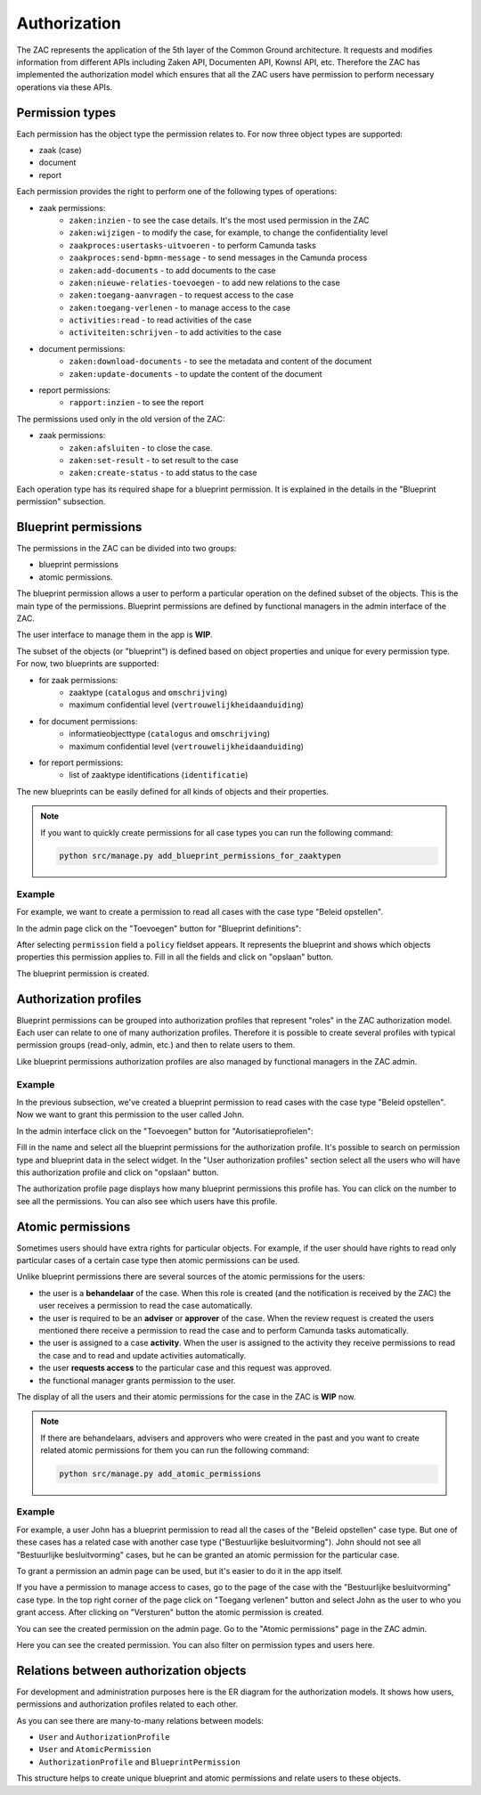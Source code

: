.. _authorization:

=============
Authorization
=============

The ZAC represents the application of the 5th layer of the Common Ground architecture. It
requests and modifies information from different APIs including Zaken API, Documenten API,
Kownsl API, etc. Therefore the ZAC has implemented the authorization model which ensures that
all the ZAC users have permission to perform necessary operations via these APIs.

Permission types
----------------
Each permission has the object type the permission relates to. For now three object types are supported:

* zaak (case)
* document
* report

Each permission provides the right to perform one of the following types of operations:

* zaak permissions:
    * ``zaken:inzien`` - to see the case details. It's the most used permission in the ZAC
    * ``zaken:wijzigen`` - to modify the case, for example, to change the confidentiality level
    * ``zaakproces:usertasks-uitvoeren`` - to perform Camunda tasks
    * ``zaakproces:send-bpmn-message`` - to send messages in the Camunda process
    * ``zaken:add-documents`` - to add documents to the case
    * ``zaken:nieuwe-relaties-toevoegen`` - to add new relations to the case
    * ``zaken:toegang-aanvragen`` - to request access to the case
    * ``zaken:toegang-verlenen`` - to manage access to the case
    * ``activities:read`` - to read activities of the case
    * ``activiteiten:schrijven`` - to add activities to the case

* document permissions:
    * ``zaken:download-documents`` - to see the metadata and content of the document
    * ``zaken:update-documents`` - to update the content of the document

* report permissions:
    * ``rapport:inzien`` - to see the report


The permissions used only in the old version of the ZAC:

* zaak permissions:
    * ``zaken:afsluiten`` - to close the case.
    * ``zaken:set-result`` - to set result to the case
    * ``zaken:create-status`` - to add status to the case

Each operation type has its required shape for a blueprint permission.
It is explained in the details in the "Blueprint permission" subsection.

Blueprint permissions
---------------------

The permissions in the ZAC can be divided into two groups:

* blueprint permissions
* atomic permissions.

The blueprint permission allows a user to perform a particular operation on the defined subset of the objects.
This is the main type of the permissions. Blueprint permissions are defined by functional managers
in the admin interface of the ZAC.

The user interface to manage them in the app is **WIP**.

The subset of the objects (or "blueprint") is defined based on object properties and unique for every permission type.
For now, two blueprints are supported:

* for zaak permissions:
    * zaaktype (``catalogus`` and ``omschrijving``)
    * maximum confidential level (``vertrouwelijkheidaanduiding``)

* for document permissions:
    * informatieobjecttype (``catalogus`` and ``omschrijving``)
    * maximum confidential level (``vertrouwelijkheidaanduiding``)

* for report permissions:
   * list of zaaktype identifications (``identificatie``)

The new blueprints can be easily defined for all kinds of objects and their properties.

.. note::

   If you want to quickly create permissions for all case types you can run the following command:

   .. code:: shell

      python src/manage.py add_blueprint_permissions_for_zaaktypen

Example
^^^^^^^

For example, we want to create a permission to read all cases with the case type "Beleid opstellen".

In the admin page click on the "Toevoegen" button for "Blueprint definitions":

.. image:: _assets/authorization_blueprint_add.png
    :alt: Click on the "Toevoegen" button for "Blueprint definitions"

After selecting ``permission`` field a ``policy`` fieldset appears. It represents the blueprint and
shows which objects properties this permission applies to. Fill in all the fields and click on
"opslaan" button.

.. image:: _assets/authorization_blueprint_form.png
    :alt: Fill in permission data

The blueprint permission is created.


Authorization profiles
----------------------

Blueprint permissions can be grouped into authorization profiles that represent "roles" in the ZAC
authorization model. Each user can relate to one of many authorization profiles. Therefore it is
possible to create several profiles with typical permission groups (read-only, admin, etc.) and then
to relate users to them.

Like blueprint permissions authorization profiles are also managed by functional managers in the ZAC admin.

Example
^^^^^^^

In the previous subsection, we've created a blueprint permission to read cases with the case type
"Beleid opstellen". Now we want to grant this permission to the user called John.

In the admin interface click on the "Toevoegen" button for "Autorisatieprofielen":

.. image:: _assets/authorization_authprofile_add.png
    :alt: Click on the "Toevoegen" button for "Autorisatieprofielen"

Fill in the name and select all the blueprint permissions for the authorization profile.
It's possible to search on permission type and blueprint data in the select widget.
In the "User authorization profiles" section select all the users who will have this authorization
profile and click on "opslaan" button.

.. image:: _assets/authorization_authprofile_form.png
    :alt: Fill in authorization profile data

The authorization profile page displays how many blueprint permissions this profile has. You can click
on the number to see all the permissions.
You can also see which users have this profile.

.. image:: _assets/authorization_authprofile_list.png
    :alt: Auth profile page


Atomic permissions
------------------

Sometimes users should have extra rights for particular objects. For example, if the user should have rights
to read only particular cases of a certain case type then atomic permissions can be used.

Unlike blueprint permissions there are several sources of the atomic permissions for the users:

* the user is a **behandelaar** of the case. When this role is created (and the notification is received
  by the ZAC) the user receives a permission to read the case automatically.
* the user is required to be an **adviser** or **approver** of the case. When the review request is created
  the users mentioned there receive a permission to read the case and to perform Camunda tasks automatically.
* the user is assigned to a case **activity**. When the user is assigned to the activity they
  receive permissions to read the case and to read and update activities automatically.
* the user **requests access** to the particular case and this request was approved.
* the functional manager grants permission to the user.

The display of all the users and their atomic permissions for the case in the ZAC is **WIP** now.

.. note::

   If there are behandelaars, advisers and approvers who were created in the past and you want to create
   related atomic permissions for them you can run the following command:

   .. code:: shell

      python src/manage.py add_atomic_permissions

Example
^^^^^^^
For example, a user John has a blueprint permission to read all the cases of the "Beleid opstellen" case
type. But one of these cases has a related case with another case type ("Bestuurlijke besluitvorming").
John should not see all "Bestuurlijke besluitvorming" cases, but he can be granted an
atomic permission for the particular case.

To grant a permission an admin page can be used, but it's easier to do it in the app itself.

If you have a permission to manage access to cases, go to the page of the case with the
"Bestuurlijke besluitvorming" case type. In the top right corner of the page click on "Toegang verlenen"
button and select John as the user to who you grant access. After clicking on "Versturen" button the
atomic permission is created.

.. image:: _assets/authorization_atomic_grant.png
    :alt: Grant permission to the user

You can see the created permission on the admin page. Go to the "Atomic permissions" page in the ZAC
admin.

.. image:: _assets/authorization_atomic_add.png
    :alt: Go to the atomic permission page

Here you can see the created permission. You can also filter on permission types and users here.

.. image:: _assets/authorization_atomic_list.png
    :alt: atomic permissions page


Relations between authorization objects
---------------------------------------

For development and administration purposes here is the ER diagram for the authorization models.
It shows how users, permissions and authorization profiles related to each other.

.. image:: _assets/authorization_er.png
    :alt: ER diagram

As you can see there are many-to-many relations between models:

* ``User`` and ``AuthorizationProfile``
* ``User`` and ``AtomicPermission``
* ``AuthorizationProfile`` and ``BlueprintPermission``

This structure helps to create unique blueprint and atomic permissions and relate users to these
objects.
